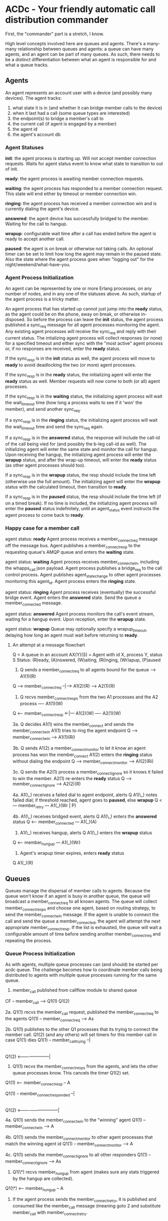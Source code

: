 * ACDc - Your friendly automatic call distribution commander

First, the "commander" part is a stretch, I know.

High level concepts involved here are queues and agents. There's a many-many relationship between queues and agents: a queue can have many agents, and an agent can be part of many queues. As such, there needs to be a distinct differentiation between what an agent is responsible for and what a queue tracks.

** Agents

An agent represents an account user with a device (and possibly many devices). The agent tracks:

1. what state it is in (and whether it can bridge member calls to the device)
2. when it last had a call (some queue types are interested)
3. the endpoint(s) to bridge a member's call to
4. the current call (if agent is engaged by a member)
5. the agent id
6. the agent's account db

*** Agent Statuses

*init*: the agent process is starting up. Will not accept member connection requests. Waits for agent status event to know what state to transition to out of init.

*ready*: the agent process is awaiting member connection requests.

*waiting*: the agent process has responded to a member connection request. This state will end either by timeout or member connection win.

*ringing*: the agent process has received a member connection win and is currently dialing the agent's device.

*answered*: the agent device has successfully bridged to the member. Waiting for the call to hangup.

*wrapup*: configurable wait time after a call has ended before the agent is ready to accept another call.

*paused*: the agent is on break or otherwise not taking calls. An optional timer can be set to limit how long the agent may remain in the paused state. Also the state where the agent process goes when "logging out" for the night/weekend/what-have-you.

*** Agent Process Initialization

An agent can be represented by one or more Erlang processes, on any number of nodes, and in any one of the statuses above. As such, startup of the agent process is a tricky matter.

An agent process that has started up cannot just jump into the *ready* status, as the agent could be on the phone, away on break, or otherwise in-disposed. So before the process can leave the *init* status, the agent process published a sync_req message for all agent processes monitoring the agent. Any existing agent processes will receive the sync_req and reply with their current status. The intializing agent process will collect responses (or none) for a specified timeout and either sync with the "most active" agent process or, if no responses are received, enter the *ready* status.

If the sync_resp is in the *init* status as well, the agent process will move to *ready* to avoid deadlocking the two (or more) agent processes.

If the sync_resp is in the *ready* status, the initializing agent will enter the *ready* status as well. Member requests will now come to both (or all) agent processes.

If the sync_resp is in the *waiting* status, the initializing agent process will wait the wait_timeout time (how long a process waits to see if it 'won' the member), and send another sync_req.

If a sync_resp is in the *ringing* status, the initializing agent process will wait the wait_timeout time and send the sync_req again.

If a sync_resp is in the *answered* status, the response will include the call-id of the call being vied for (and possibly the b-leg call-id as well). The initializing agent will enter the same state and monitor the call for hangup. Upon receiving the hangup, the initializing agent process will enter the *wrapup* status, and after the wrap-up timeout, will enter the *ready* status (as other agent processes should too).

If a sync_resp is in the *wrapup* status, the resp should include the time left (otherwise use the full amount). The initializing agent will enter the *wrapup* status with the calculated timeout, then transition to *ready*.

If a sync_resp is in the *paused* status, the resp should include the time left (if on a timed break). If no time is included, the initializing agent process will enter the *paused* status indefinitely, until an agent_status event instructs the agent process to come back to *ready*.

*** Happy case for a member call

agent status: *ready*
Agent process receives a member_connect_req message off the message bus. Agent publishes a member_connect_resp to the requesting queue's AMQP queue and enters the *waiting* state.

agent status: *waiting*
Agent process receives member_connect_win, including the whapps_call json payload. Agent process publishes a bridge_req to the call control process. Agent publishes agent_state_change to other agent processes monitoring this agent_id. Agent process enters the *ringing* state.

agent status: *ringing*
Agent process receives (eventually) the successful bridge event. Agent enters the *answered* state. Send the queue a member_connected message.

agent status: *answered*
Agent process monitors the call's event stream, waiting for a hangup event. Upon reception, enter the *wrapup* state.

agent status: *wrapup*
Queue may optionally specify a wrapup_timeout, delaying how long an agent must wait before returning to *ready*.

**** An attempt at a message flowchart

Q = A queue in an account
AX(Y)(S) = Agent with id X, process Y, status S
Status: (R)eady, (A)nswered, (W)aiting, (Ri)nging, (Wr)apup, (P)aused

1. Q sends a member_connect_req to all agents bound for the queue
                            ----> A1(1)(R)
Q ---> member_connect_req --|---> A1(2)(R)
                            ----> A2(1)(R)

2. Q recvs member_connect_resps from the two A1 processes and the A2 process
                             ---- A1(1)(W)
Q <--- member_connect_resp <-|--- A1(2)(W)
                             ---- A2(1)(W)

3a. Q decides A1(1) wins the member_connect and sends the member_connect_win
    A1(1) tries to ring the agent endpoint
Q ---> member_connect_win ----> A1(1)(Ri)

3b. Q sends A1(2) a member_connect_monitor to let it know an agent process has won the member_connect
    A1(2) enters the *ringing* status without dialing the endpoint
Q ---> member_connect_monitor ----> A1(2)(Ri)

3c. Q sends the A2(1) process a member_connect_ignore so it knows it failed to win the member.
    A2(1) re-enters the *ready* status
Q ---> member_connect_ignore ----> A2(2)(R)

4a. A1(\_) receives a failed dial to agent endpoint, alerts Q
    A1(\_) notes failed dial; if threshold reached, agent goes to *paused*, else *wrapup*
Q <--- member_retry --- A1(_)(Wr | P)

4b. A1(\_) receives bridged event, alerts Q
    A1(\_) enters the *answered* status
Q <--- member_connected --- A1(_)(A)

5. A1(\_) receives hangup, alerts Q
   A1(\_) enters the *wrapup* status
Q <--- member_hungup --- A1(_)(Wr)

5. Agent's wrapup timer expires, enters *ready* status
Q                        A1(_)(R)

** Queues

Queues manage the dispersal of member calls to agents. Because the queue won't know if an agent is busy in another queue, the queue will broadcast a member_connect_req to all known agents. The queue will collect member_connect_resps and choose one agent, based on routing strategy, to send the member_connect_win message. If the agent is unable to connect the call and send the queue a member_connected, the agent will attempt the next appropriate member_connect_resp. If the list is exhausted, the queue will wait a configurable amount of time before sending another member_connect_req and repeating the process.

*** Queue Process Initialization

As with agents, multiple queue processes can (and should) be started per acdc queue. The challenge becomes how to coordinate member calls being distributed to agents with multiple queue processes running for the same queue.

1. member_call published from callflow module to shared queue
CF -- member_call --> Q1(1)
                      Q1(2)

2a. Q1(1) recvs the member_call request, published the member_connect_req to the agents
Q1(1) -- member_connect_req --> As

2b. Q1(1) publishes to the other Q1 processes that its trying to connect the member call.
Q1(2) (and any others) will set timers for this member call in case Q1(1) dies
Q1(1) -- member_call_trying --|
                              |
Q1(2) <-----------------------|

3. Q1(1) recvs the member_connect_resps from the agents, and lets the other queue processes know. This cancels the timer Q1(2) set.
Q1(1) <-- member_connect_resp -- A

Q1(1) -- member_connect_responded --|
                                    |
Q1(2) <-----------------------------|

4a. Q1(1) sends the member_connect_win to the "winning" agent
Q1(1) -- member_connect_win --> A

4b. Q1(1) sends the member_connect_monitor to other agent processes that match the winning agent id
Q1(1) -- member_connect_monitor --> A

4c. Q1(1) sends the member_connect_ignore to all other responders
Q1(1) -- member_connect_ignore --> As

5. Q1(\*) recvs member_hungup from agent (makes sure any stats triggered by the hangup are collected).
Q1(\*) <-- member_hungup -- A

6. If the agent process sends the member_connect_retry, it is published and consumed like the member_call message (meaning goto 2 and substitute member_call with member_connect_retry.

